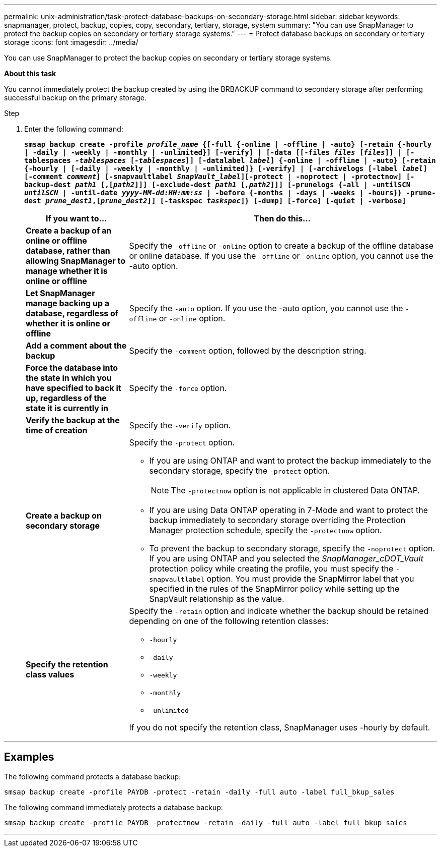 ---
permalink: unix-administration/task-protect-database-backups-on-secondary-storage.html
sidebar: sidebar
keywords: snapmanager, protect, backup, copies, copy, secondary, tertiary, storage, system
summary: "You can use SnapManager to protect the backup copies on secondary or tertiary storage systems."
---
= Protect database backups on secondary or tertiary storage
:icons: font
:imagesdir: ../media/

[.lead]
You can use SnapManager to protect the backup copies on secondary or tertiary storage systems.

*About this task*

You cannot immediately protect the backup created by using the BRBACKUP command to secondary storage after performing successful backup on the primary storage.

.Step

. Enter the following command:
+
`*smsap backup create -profile _profile_name_ {[-full {-online | -offline | -auto} [-retain {-hourly | -daily | -weekly | -monthly | -unlimited}] [-verify] | [-data [[-files _files_ [_files_]] | [-tablespaces _-tablespaces_ [_-tablespaces_]] [-datalabel _label_] {-online | -offline | -auto} [-retain {-hourly | [-daily | -weekly | -monthly | -unlimited]} [-verify] | [-archivelogs [-label _label_] [-comment _comment_] [-snapvaultlabel _SnapVault_label_][-protect | -noprotect | -protectnow] [-backup-dest _path1_ [,[_path2_]]] [-exclude-dest _path1_ [_,path2_]]] [-prunelogs {-all | -untilSCN _untilSCN_ | -until-date _yyyy-MM-dd:HH:mm:ss_ | -before {-months | -days | -weeks | -hours}} -prune-dest _prune_dest1_,[_prune_dest2_]] [-taskspec _taskspec_]} [-dump] [-force] [-quiet | -verbose]*`
+
[cols="1a,3a" options="header"]
|===
| If you want to...| Then do this...
a|
*Create a backup of an online or offline database, rather than allowing SnapManager to manage whether it is online or offline*
a|
Specify the `-offline` or `-online` option to create a backup of the offline database or online database.     If you use the `-offline` or `-online` option, you cannot use the -auto option.
a|
*Let SnapManager manage backing up a database, regardless of whether it is online or offline*
a|
Specify the `-auto` option. If you use the -auto option, you cannot use the `-offline` or `-online` option.
a|
*Add a comment about the backup*
a|
Specify the `-comment` option, followed by the description string.
a|
*Force the database into the state in which you have specified to back it up, regardless of the state it is currently in*
a|
Specify the `-force` option.
a|
*Verify the backup at the time of creation*
a|
Specify the `-verify` option.
a|
*Create a backup on secondary storage*
a|
Specify the `-protect` option.

 ** If you are using ONTAP and want to protect the backup immediately to the secondary storage, specify the `-protect` option.
+
NOTE: The `-protectnow` option is not applicable in clustered Data ONTAP.

 ** If you are using Data ONTAP operating in 7-Mode and want to protect the backup immediately to secondary storage overriding the Protection Manager protection schedule, specify the `-protectnow` option.
 ** To prevent the backup to secondary storage, specify the `-noprotect` option.
If you are using ONTAP and you selected the _SnapManager_cDOT_Vault_ protection policy while creating the profile, you must specify the `-snapvaultlabel` option. You must provide the SnapMirror label that you specified in the rules of the SnapMirror policy while setting up the SnapVault relationship as the value.

a|
*Specify the retention class values*
a|
Specify the `-retain` option and indicate whether the backup should be retained depending on one of the following retention classes:

 ** `-hourly`
 ** `-daily`
 ** `-weekly`
 ** `-monthly`
 ** `-unlimited`

If you do not specify the retention class, SnapManager uses -hourly by default.


|===

---
== Examples

The following command protects a database backup:

----
smsap backup create -profile PAYDB -protect -retain -daily -full auto -label full_bkup_sales
----

The following command immediately protects a database backup:

----
smsap backup create -profile PAYDB -protectnow -retain -daily -full auto -label full_bkup_sales
----
---

